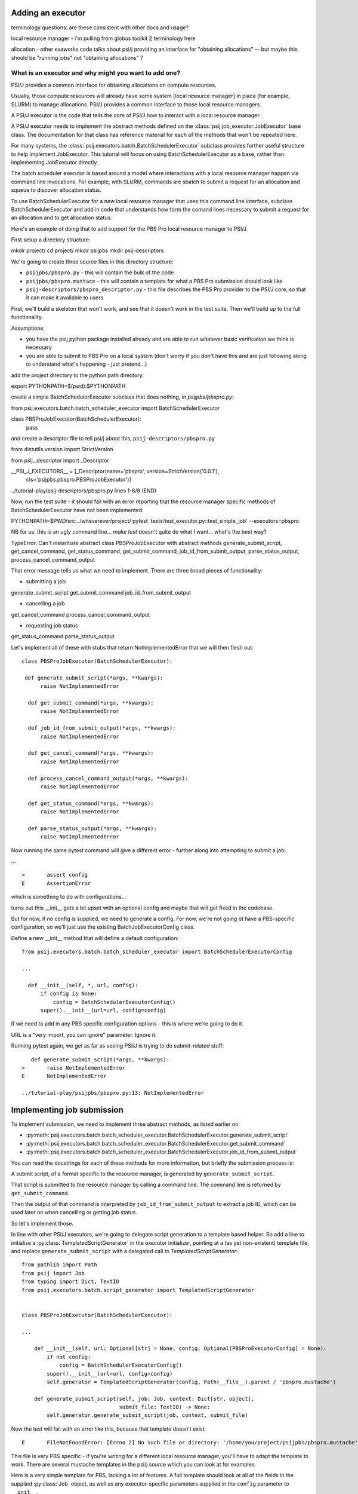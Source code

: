 Adding an executor
==================

terminology questions: are these consistent with other docs and usage?

local resource manager - i'm pulling from globus toolkit 2 terminology here

allocation - other exaworks code talks about psi/j providing an interface for "obtaining allocations" -- but maybe this should be "running jobs" not "obtaining allocations" ?



What is an executor and why might you want to add one?
------------------------------------------------------

PSI/J provides a common interface for obtaining allocations on compute resources.

Usually, those compute resources will already have some system [local resource manager] in place (for example, SLURM) to manage allocations. PSI/J provides a common interface to those local resource managers.

A PSI/J executor is the code that tells the core of PSI/J how to interact with a local resource manager.

A PSI/J executor needs to implement the abstract methods defined on the :class:`psij.job_executor.JobExecutor` base class. The documentation for that class has reference material for each of the methods that won't be repeated here.

For many systems, the :class:`psij.executors.batch.BatchSchedulerExecutor` subclass provides further useful structure to help implement JobExecutor. This tutorial will focus on using BatchSchedulerExecutor as a base, rather than implementing JobExecutor directly.

The batch scheduler executor is based around a model where interactions with a local resource manager happen via command line invocations. For example, with SLURM, commands are sbatch to submit a request for an allocation and squeue to discover allocation status.

To use BatchSchedulerExecutor for a new local resource manager that uses this command line interface, subclass BatchSchedulerExecutor and add in code that understands how form the comand lines necessary to submit a request for an allocation and to get allocation status.

Here's an example of doing that to add support for the PBS Pro local resource manager to PSI/J.

First setup a directory structure:

mkdir project/
cd project/
mkdir psijpbs
mkdir psij-descriptors

We're going to create three source files in this directory structure:

* ``psijpbs/pbspro.py`` - this will contain the bulk of the code

* ``psijpbs/pbspro.mustace`` - this will contain a template for what a PBS Pro submission should look like

* ``psij-descriptors/pbspro_descriptor.py`` - this file describes the PBS Pro provider to the PSI/J core, so that it can make it available to users

First, we'll build a skeleton that won't work, and see that it doesn't work in the test suite. Then we'll build up to the full functionality.

Assumptions:

* you have the psij python package installed already and are able to run whatever basic verification we think is necessary

* you are able to submit to PBS Pro on a local system (don't worry if you don't have this and are just following along to understand what's happening - just pretend...)

add the project directory to the python path directory:

export PYTHONPATH=$(pwd):$PYTHONPATH

create a simple BatchSchedulerExecutor subclass that does nothing, in `psijpbs/pbspro.py`:

from psij.executors.batch.batch_scheduler_executor import BatchSchedulerExecutor

class PBSProJobExecutor(BatchSchedulerExecutor):
    pass

and create a descriptor file to tell psi/j about this, ``psij-descriptors/pbspro.py``

from distutils.version import StrictVersion

from psij._descriptor import _Descriptor


__PSI_J_EXECUTORS__ = [_Descriptor(name='pbspro', version=StrictVersion('0.0.1'),
                                   cls='psijpbs.pbspro.PBSProJobExecutor')]

../tutorial-play/psij-descriptors/pbspro.py lines 1-8/8 (END)


Now, run the test suite - it should fail with an error reporting that the resource manager specific methods of BatchSchedulerExecutor have not been implemented:

PYTHONPATH=$PWD/src:../wheverever/project/ pytest 'tests/test_executor.py::test_simple_job' --executors=pbspro

NB for us: this is an ugly command line... `make test` doesn't quite do what I want... what's the best way?

TypeError: Can't instantiate abstract class PBSProJobExecutor with abstract methods generate_submit_script, get_cancel_command, get_status_command, get_submit_command, job_id_from_submit_output, parse_status_output, process_cancel_command_output

That error message tells us what we need to implement. There are three broad pieces of functionality:

* submitting a job:

generate_submit_script
get_submit_command
job_id_from_submit_output

* cancelling a job

get_cancel_command
process_cancel_command_output

* requesting job status

get_status_command
parse_status_output


Let's implement all of these with stubs that return NotImplementedError that we will then flesh out::

  class PBSProJobExecutor(BatchSchedulerExecutor):

   def generate_submit_script(*args, **kwargs):
        raise NotImplementedError

    def get_submit_command(*args, **kwargs):
        raise NotImplementedError

    def job_id_from_submit_output(*args, **kwargs):
        raise NotImplementedError

    def get_cancel_command(*args, **kwargs):
        raise NotImplementedError

    def process_cancel_command_output(*args, **kwargs):
        raise NotImplementedError

    def get_status_command(*args, **kwargs):
        raise NotImplementedError

    def parse_status_output(*args, **kwargs):
        raise NotImplementedError

Now running the same pytest command will give a different error - further along into attempting to submit a job:

... ::

  >       assert config
  E       AssertionError

which is something to do with configurations...

turns out this __init__ gets a bit upset with an optional config and maybe that will get fixed in the codebase.

But for now, if no config is supplied, we need to generate a config. For now, we're not going ot have a
PBS-specific configuration, so we'll just use the existing BatchJobExecutorConfig class.

Define a new __init__ method that will define a default configuration::

  from psij.executors.batch.batch_scheduler_executor import BatchSchedulerExecutorConfig

  ...

    def __init__(self, *, url, config):
        if config is None:
            config = BatchSchedulerExecutorConfig()
        super().__init__(url=url, config=config)


If we need to add in any PBS specific configuration options - this is where we're going to do it.

URL is a "very import, you can ignore" parameter. Ignore it.

Running pytest again, we get as far as seeing PSI/J is trying to do submit-related stuff::

    def generate_submit_script(*args, **kwargs):
 >       raise NotImplementedError
 E       NotImplementedError

 ../tutorial-play/psijpbs/pbspro.py:13: NotImplementedError

Implementing job submission
===========================

To implement submission, we need to implement three abstract methods, as listed earlier on:

* :py:meth:`psij.executors.batch.batch_scheduler_executor.BatchSchedulerExecutor.generate_submit_script`
* :py:meth:`psij.executors.batch.batch_scheduler_executor.BatchSchedulerExecutor.get_submit_command`
* :py:meth:`psij.executors.batch.batch_scheduler_executor.BatchSchedulerExecutor.job_id_from_submit_output`

You can read the docstrings for each of these methods for more information, but briefly the submission process is:

A submit script, of a format specific to the resource manager, is generated by ``generate_submit_script``.

That script is submitted to the resource manager by calling a command line. The command line is returned by ``get_submit_command``.

Then the output of that command is interpreted by ``job_id_from_submit_output`` to extract a job ID, which can be used later on when cancelling or getting job status.

So let's implement those.

In line with other PSI/J executors, we're going to delegate script generation to a template based helper. So add a line to initialise a :py:class:`TemplatedScriptGenerator` in the
executor initializer, pointing at a (as yet non-existent) template file, and replace ``generate_submit_script`` with a delegated call to `TemplatedScriptGenerator`::

    from pathlib import Path
    from psij import Job
    from typing import Dict, TextIO
    from psij.executors.batch.script_generator import TemplatedScriptGenerator


    class PBSProJobExecutor(BatchSchedulerExecutor): 

    ...

        def __init__(self, url: Optional[str] = None, config: Optional[PBSProExecutorConfig] = None):
            if not config:
                config = BatchSchedulerExecutorConfig()
            super().__init__(url=url, config=config)
            self.generator = TemplatedScriptGenerator(config, Path(__file__).parent / 'pbspro.mustache')

        def generate_submit_script(self, job: Job, context: Dict[str, object],
                                   submit_file: TextIO) -> None:
            self.generator.generate_submit_script(job, context, submit_file)


Now the test will fail with an error like this, because that template doesn't exist::

    E       FileNotFoundError: [Errno 2] No such file or directory: '/home/you/project/psijpbs/pbspro.mustache'


This file is very PBS specific - if you're writing for a different local resource manager, you'll have to adapt the template to work. There are several mustache templates in the psi/j source which you can look at for examples.

Here is a very simple template for PBS, lacking a lot of features. A full template should look at all of the fields in the supplied :py:class:`Job` object, as well as any executor-specific parameters supplied in the ``config`` parameter to ``__init__``.

TODO: put in a simple template that is enough to submit but without the many many fields.

Next, the test will fail because ``get_submit_command`` is missing. This method is going to give a command line to run to submit the tempate-generated submit file. In PBS, that submission happens by running a command like this::

    qsub myscript.sub

Here's an implementation of ``get_submit_command`` that will make a command like this::

    def get_submit_command(self, job: Job, submit_file_path: Path) -> List[str]:
        return ['qsub', str(submit_file_path.absolute())]


